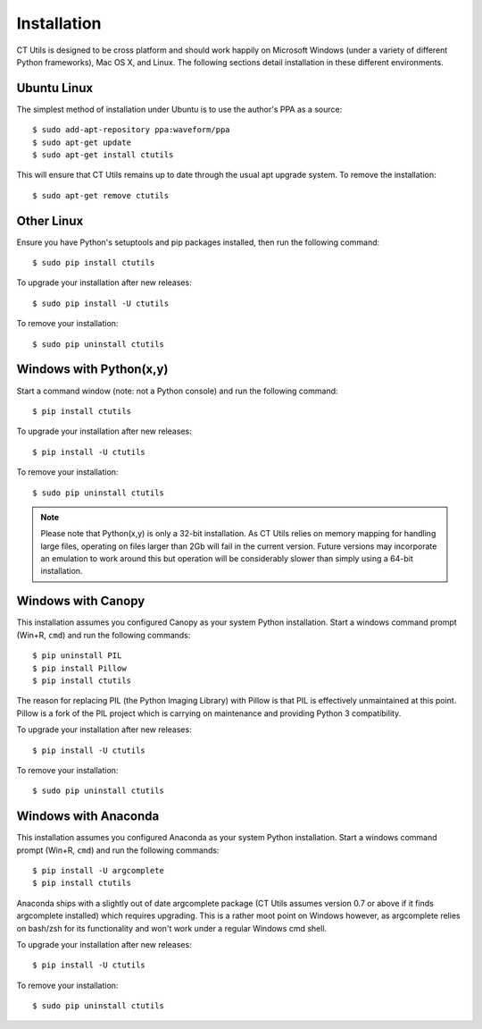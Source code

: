 .. _install:

============
Installation
============

CT Utils is designed to be cross platform and should work happily on Microsoft
Windows (under a variety of different Python frameworks), Mac OS X, and Linux.
The following sections detail installation in these different environments.


Ubuntu Linux
============

The simplest method of installation under Ubuntu is to use the author's PPA
as a source::

$ sudo add-apt-repository ppa:waveform/ppa
$ sudo apt-get update
$ sudo apt-get install ctutils

This will ensure that CT Utils remains up to date through the usual apt upgrade
system. To remove the installation::

$ sudo apt-get remove ctutils


Other Linux
===========

Ensure you have Python's setuptools and pip packages installed, then run the
following command::

$ sudo pip install ctutils

To upgrade your installation after new releases::

$ sudo pip install -U ctutils

To remove your installation::

$ sudo pip uninstall ctutils


Windows with Python(x,y)
========================

Start a command window (note: not a Python console) and run the following
command::

$ pip install ctutils

To upgrade your installation after new releases::

$ pip install -U ctutils

To remove your installation::

$ sudo pip uninstall ctutils

.. note::

    Please note that Python(x,y) is only a 32-bit installation. As CT Utils
    relies on memory mapping for handling large files, operating on files
    larger than 2Gb will fail in the current version. Future versions may
    incorporate an emulation to work around this but operation will be
    considerably slower than simply using a 64-bit installation.


Windows with Canopy
===================

This installation assumes you configured Canopy as your system Python
installation. Start a windows command prompt (Win+R, ``cmd``) and run the
following commands::

$ pip uninstall PIL
$ pip install Pillow
$ pip install ctutils

The reason for replacing PIL (the Python Imaging Library) with Pillow is that
PIL is effectively unmaintained at this point. Pillow is a fork of the PIL
project which is carrying on maintenance and providing Python 3 compatibility.

To upgrade your installation after new releases::

$ pip install -U ctutils

To remove your installation::

$ sudo pip uninstall ctutils


Windows with Anaconda
=====================

This installation assumes you configured Anaconda as your system Python
installation. Start a windows command prompt (Win+R, ``cmd``) and run the
following commands::

$ pip install -U argcomplete
$ pip install ctutils

Anaconda ships with a slightly out of date argcomplete package (CT Utils
assumes version 0.7 or above if it finds argcomplete installed) which requires
upgrading. This is a rather moot point on Windows however, as argcomplete
relies on bash/zsh for its functionality and won't work under a regular Windows
cmd shell.

To upgrade your installation after new releases::

$ pip install -U ctutils

To remove your installation::

$ sudo pip uninstall ctutils

